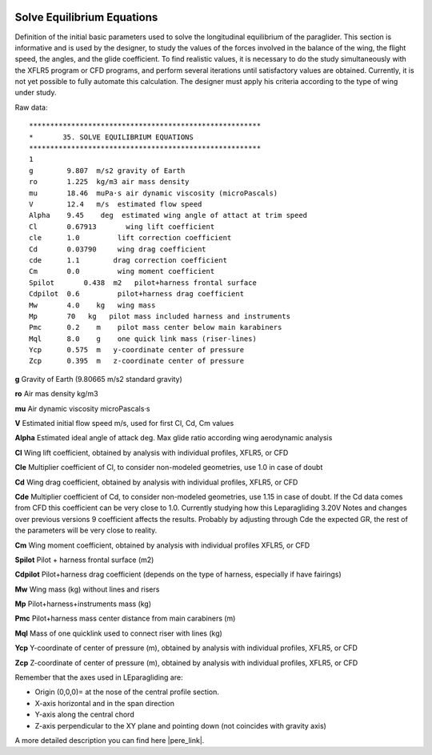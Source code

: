  .. Author: Stefan Feuz; http://www.laboratoridenvol.com

 .. Copyright: General Public License GNU GPL 3.0
 
 .. _SolveEquEqu_en:

---------------------------
Solve Equilibrium Equations
---------------------------
Definition of the initial basic parameters used to solve the longitudinal equilibrium of the paraglider.
This section is informative and is used by the designer, to study the values of the forces involved in the
balance of the wing, the flight speed, the angles, and the glide coefficient.
To find realistic values, it is necessary to do the study simultaneously with the XFLR5 program or CFD
programs, and perform several iterations until satisfactory values are obtained. Currently, it is not yet
possible to fully automate this calculation. The designer must apply his criteria according to the type of
wing under study.

.. image:: /images/expert/solveEquEqu-en.png
   :width: 402
   :height: 346
   
Raw data::

   *******************************************************
   *       35. SOLVE EQUILIBRIUM EQUATIONS
   *******************************************************
   1
   g        9.807  m/s2 gravity of Earth
   ro       1.225  kg/m3 air mass density
   mu       18.46  muPa·s air dynamic viscosity (microPascals)
   V        12.4   m/s  estimated flow speed
   Alpha    9.45    deg  estimated wing angle of attact at trim speed
   Cl       0.67913       wing lift coefficient
   cle      1.0         lift correction coefficient
   Cd	    0.03790     wing drag coefficient
   cde      1.1        drag correction coefficient
   Cm       0.0         wing moment coefficient
   Spilot	0.438  m2   pilot+harness frontal surface
   Cdpilot  0.6         pilot+harness drag coefficient
   Mw       4.0    kg   wing mass
   Mp       70   kg   pilot mass included harness and instruments
   Pmc      0.2    m    pilot mass center below main karabiners
   Mql      8.0    g    one quick link mass (riser-lines)
   Ycp      0.575  m   y-coordinate center of pressure
   Zcp      0.395  m   z-coordinate center of pressure


**g** Gravity of Earth (9.80665 m/s2 standard gravity)

**ro** Air mas density kg/m3

**mu** Air dynamic viscosity microPascals·s

**V** Estimated initial flow speed m/s, used for first Cl, Cd, Cm values

**Alpha** Estimated ideal angle of attack deg. Max glide ratio according wing aerodynamic analysis

**Cl** Wing lift coefficient, obtained by analysis with individual profiles, XFLR5, or CFD

**Cle** Multiplier coefficient of Cl, to consider non-modeled geometries, use 1.0 in case of doubt

**Cd** Wing drag coefficient, obtained by analysis with individual profiles, XFLR5, or CFD

**Cde** Multiplier coefficient of Cd, to consider non-modeled geometries, use 1.15 in case of doubt. If
the Cd data comes from CFD this coefficient can be very close to 1.0. Currently studying how this
Leparagliding 3.20V Notes and changes over previous versions 9
coefficient affects the results. Probably by adjusting through Cde the expected GR, the rest of the
parameters will be very close to reality.

**Cm** Wing moment coefficient, obtained by analysis with individual profiles XFLR5, or CFD

**Spilot** Pilot + harness frontal surface (m2)

**Cdpilot** Pilot+harness drag coefficient (depends on the type of harness, especially if have fairings)

**Mw** Wing mass (kg) without lines and risers

**Mp** Pilot+harness+instruments mass (kg)

**Pmc** Pilot+harness mass center distance from main carabiners (m)

**Mql** Mass of one quicklink used to connect riser with lines (kg)

**Ycp** Y-coordinate of center of pressure (m), obtained by analysis with individual profiles, XFLR5,
or CFD

**Zcp** Z-coordinate of center of pressure (m), obtained by analysis with individual profiles, XFLR5, or
CFD

Remember that the axes used in LEparagliding are:

* Origin (0,0,0)= at the nose of the central profile section.

* X-axis horizontal and in the span direction

* Y-axis along the central chord

* Z-axis perpendicular to the XY plane and pointing down (not coincides with gravity axis)


A more detailed description you can find here |pere_link|.

.. |pere_link| raw:: html

	<a href="http://laboratoridenvol.com/leparagliding/manual.en.html#6.9" target="_blank">Laboratori d'envol website</a>

.. |manual_link| raw:: html

	<a href="http://www.laboratoridenvol.com/leparagliding/linesopt/lineopt.en.html" target="_blank">OPTIMIZE YOUR LINES IN LEPARAGLIDING</a>

